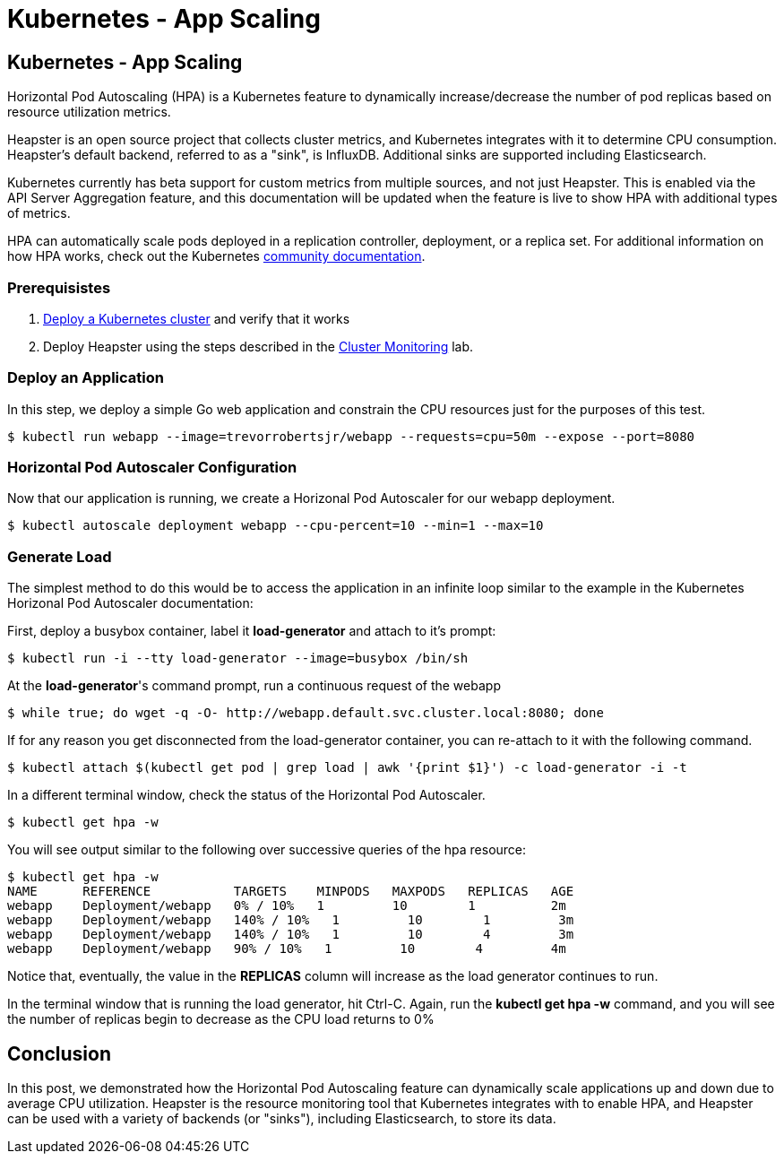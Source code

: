 
= Kubernetes - App Scaling
:icons:
:linkcss:
:imagesdir: ../images

== Kubernetes - App Scaling

Horizontal Pod Autoscaling (HPA) is a Kubernetes feature to dynamically increase/decrease the number of pod replicas based on resource utilization metrics.

Heapster is an open source project that collects cluster metrics, and Kubernetes integrates with it to determine CPU consumption. Heapster's default backend, referred to as a "sink", is InfluxDB. Additional sinks are supported including Elasticsearch.

Kubernetes currently has beta support for custom metrics from multiple sources, and not just Heapster. This is enabled via the API Server Aggregation feature, and this documentation will be updated when the feature is live to show HPA with additional types of metrics.

HPA can automatically scale pods deployed in a replication controller, deployment, or a replica set. For additional information on how HPA works, check out the Kubernetes https://kubernetes.io/docs/tasks/run-application/horizontal-pod-autoscale/[community documentation].

=== Prerequisistes

1. https://github.com/arun-gupta/kubernetes-aws-workshop/tree/master/install-cluster[Deploy a Kubernetes cluster] and verify that it works
2. Deploy Heapster using the steps described in the https://github.com/arun-gupta/kubernetes-aws-workshop/tree/master/cluster-monitoring[Cluster Monitoring] lab.

=== Deploy an Application

In this step, we deploy a simple Go web application and constrain the CPU resources just for the purposes of this test.

    $ kubectl run webapp --image=trevorrobertsjr/webapp --requests=cpu=50m --expose --port=8080

=== Horizontal Pod Autoscaler Configuration

Now that our application is running, we create a Horizonal Pod Autoscaler for our webapp deployment.

    $ kubectl autoscale deployment webapp --cpu-percent=10 --min=1 --max=10

=== Generate Load

The simplest method to do this would be to access the application in an infinite loop similar to the example in the Kubernetes Horizonal Pod Autoscaler documentation:

First, deploy a busybox container, label it *load-generator* and attach to it's prompt:

    $ kubectl run -i --tty load-generator --image=busybox /bin/sh

At the *load-generator*'s command prompt, run a continuous request of the webapp

    $ while true; do wget -q -O- http://webapp.default.svc.cluster.local:8080; done

If for any reason you get disconnected from the load-generator container, you can re-attach to it with the following command.

    $ kubectl attach $(kubectl get pod | grep load | awk '{print $1}') -c load-generator -i -t

In a different terminal window, check the status of the Horizontal Pod Autoscaler.

    $ kubectl get hpa -w

You will see output similar to the following over successive queries of the hpa resource:

    $ kubectl get hpa -w
    NAME      REFERENCE           TARGETS    MINPODS   MAXPODS   REPLICAS   AGE
    webapp    Deployment/webapp   0% / 10%   1         10        1          2m
    webapp    Deployment/webapp   140% / 10%   1         10        1         3m
    webapp    Deployment/webapp   140% / 10%   1         10        4         3m
    webapp    Deployment/webapp   90% / 10%   1         10        4         4m

Notice that, eventually, the value in the *REPLICAS* column will increase as the load generator continues to run.

In the terminal window that is running the load generator, hit Ctrl-C. Again, run the *kubectl get hpa -w* command, and you will see the number of replicas begin to decrease as the CPU load returns to 0%

== Conclusion

In this post, we demonstrated how the Horizontal Pod Autoscaling feature can dynamically scale applications up and down due to average CPU utilization. Heapster is the resource monitoring tool that Kubernetes integrates with to enable HPA, and Heapster can be used with a variety of backends (or "sinks"), including Elasticsearch, to store its data.
